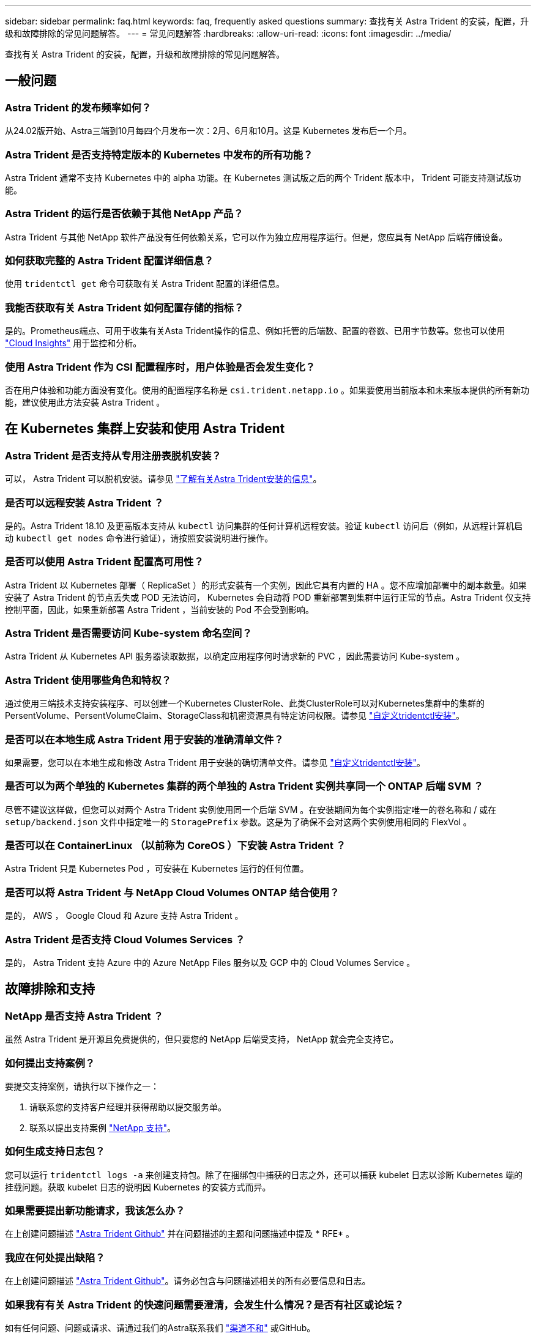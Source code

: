 ---
sidebar: sidebar 
permalink: faq.html 
keywords: faq, frequently asked questions 
summary: 查找有关 Astra Trident 的安装，配置，升级和故障排除的常见问题解答。 
---
= 常见问题解答
:hardbreaks:
:allow-uri-read: 
:icons: font
:imagesdir: ../media/


[role="lead"]
查找有关 Astra Trident 的安装，配置，升级和故障排除的常见问题解答。



== 一般问题



=== Astra Trident 的发布频率如何？

从24.02版开始、Astra三端到10月每四个月发布一次：2月、6月和10月。这是 Kubernetes 发布后一个月。



=== Astra Trident 是否支持特定版本的 Kubernetes 中发布的所有功能？

Astra Trident 通常不支持 Kubernetes 中的 alpha 功能。在 Kubernetes 测试版之后的两个 Trident 版本中， Trident 可能支持测试版功能。



=== Astra Trident 的运行是否依赖于其他 NetApp 产品？

Astra Trident 与其他 NetApp 软件产品没有任何依赖关系，它可以作为独立应用程序运行。但是，您应具有 NetApp 后端存储设备。



=== 如何获取完整的 Astra Trident 配置详细信息？

使用 `tridentctl get` 命令可获取有关 Astra Trident 配置的详细信息。



=== 我能否获取有关 Astra Trident 如何配置存储的指标？

是的。Prometheus端点、可用于收集有关Asta Trident操作的信息、例如托管的后端数、配置的卷数、已用字节数等。您也可以使用 link:https://docs.netapp.com/us-en/cloudinsights/["Cloud Insights"^] 用于监控和分析。



=== 使用 Astra Trident 作为 CSI 配置程序时，用户体验是否会发生变化？

否在用户体验和功能方面没有变化。使用的配置程序名称是 `csi.trident.netapp.io` 。如果要使用当前版本和未来版本提供的所有新功能，建议使用此方法安装 Astra Trident 。



== 在 Kubernetes 集群上安装和使用 Astra Trident



=== Astra Trident 是否支持从专用注册表脱机安装？

可以， Astra Trident 可以脱机安装。请参见 link:../trident-get-started/kubernetes-deploy.html["了解有关Astra Trident安装的信息"^]。



=== 是否可以远程安装 Astra Trident ？

是的。Astra Trident 18.10 及更高版本支持从 `kubectl` 访问集群的任何计算机远程安装。验证 `kubectl` 访问后（例如，从远程计算机启动 `kubectl get nodes` 命令进行验证），请按照安装说明进行操作。



=== 是否可以使用 Astra Trident 配置高可用性？

Astra Trident 以 Kubernetes 部署（ ReplicaSet ）的形式安装有一个实例，因此它具有内置的 HA 。您不应增加部署中的副本数量。如果安装了 Astra Trident 的节点丢失或 POD 无法访问， Kubernetes 会自动将 POD 重新部署到集群中运行正常的节点。Astra Trident 仅支持控制平面，因此，如果重新部署 Astra Trident ，当前安装的 Pod 不会受到影响。



=== Astra Trident 是否需要访问 Kube-system 命名空间？

Astra Trident 从 Kubernetes API 服务器读取数据，以确定应用程序何时请求新的 PVC ，因此需要访问 Kube-system 。



=== Astra Trident 使用哪些角色和特权？

通过使用三端技术支持安装程序、可以创建一个Kubernetes ClusterRole、此类ClusterRole可以对Kubernetes集群中的集群的PersentVolume、PersentVolumeClaim、StorageClass和机密资源具有特定访问权限。请参见 link:../trident-get-started/kubernetes-customize-deploy-tridentctl.html["自定义tridentctl安装"^]。



=== 是否可以在本地生成 Astra Trident 用于安装的准确清单文件？

如果需要，您可以在本地生成和修改 Astra Trident 用于安装的确切清单文件。请参见 link:trident-get-started/kubernetes-customize-deploy-tridentctl.html["自定义tridentctl安装"^]。



=== 是否可以为两个单独的 Kubernetes 集群的两个单独的 Astra Trident 实例共享同一个 ONTAP 后端 SVM ？

尽管不建议这样做，但您可以对两个 Astra Trident 实例使用同一个后端 SVM 。在安装期间为每个实例指定唯一的卷名称和 / 或在 `setup/backend.json` 文件中指定唯一的 `StoragePrefix` 参数。这是为了确保不会对这两个实例使用相同的 FlexVol 。



=== 是否可以在 ContainerLinux （以前称为 CoreOS ）下安装 Astra Trident ？

Astra Trident 只是 Kubernetes Pod ，可安装在 Kubernetes 运行的任何位置。



=== 是否可以将 Astra Trident 与 NetApp Cloud Volumes ONTAP 结合使用？

是的， AWS ， Google Cloud 和 Azure 支持 Astra Trident 。



=== Astra Trident 是否支持 Cloud Volumes Services ？

是的， Astra Trident 支持 Azure 中的 Azure NetApp Files 服务以及 GCP 中的 Cloud Volumes Service 。



== 故障排除和支持



=== NetApp 是否支持 Astra Trident ？

虽然 Astra Trident 是开源且免费提供的，但只要您的 NetApp 后端受支持， NetApp 就会完全支持它。



=== 如何提出支持案例？

要提交支持案例，请执行以下操作之一：

. 请联系您的支持客户经理并获得帮助以提交服务单。
. 联系以提出支持案例 https://www.netapp.com/company/contact-us/support/["NetApp 支持"^]。




=== 如何生成支持日志包？

您可以运行 `tridentctl logs -a` 来创建支持包。除了在捆绑包中捕获的日志之外，还可以捕获 kubelet 日志以诊断 Kubernetes 端的挂载问题。获取 kubelet 日志的说明因 Kubernetes 的安装方式而异。



=== 如果需要提出新功能请求，我该怎么办？

在上创建问题描述 https://github.com/NetApp/trident["Astra Trident Github"^] 并在问题描述的主题和问题描述中提及 * RFE* 。



=== 我应在何处提出缺陷？

在上创建问题描述 https://github.com/NetApp/trident["Astra Trident Github"^]。请务必包含与问题描述相关的所有必要信息和日志。



=== 如果我有有关 Astra Trident 的快速问题需要澄清，会发生什么情况？是否有社区或论坛？

如有任何问题、问题或请求、请通过我们的Astra联系我们 link:https://discord.gg/NetApp["渠道不和"^] 或GitHub。



=== 我的存储系统密码已更改、Astra Trident不再工作、如何恢复？

使用更新后端的密码 `tridentctl update backend myBackend -f </path/to_new_backend.json> -n trident`。替换 `myBackend` 在示例中、使用后端名称、和 ``/path/to_new_backend.json` 路径正确 `backend.json` 文件



=== Astra Trident 找不到我的 Kubernetes 节点。如何修复此问题？

Astra Trident 无法找到 Kubernetes 节点的原因可能有两种。这可能是因为 Kubernetes 中的网络问题描述或 DNS 问题描述。在每个 Kubernetes 节点上运行的 Trident 节点取消设置必须能够与 Trident 控制器进行通信，以便向 Trident 注册该节点。如果在安装 Astra Trident 后发生网络更改，则只有在添加到集群中的新 Kubernetes 节点上才会遇到此问题。



=== 如果 Trident POD 被销毁，是否会丢失数据？

如果 Trident POD 被销毁，数据不会丢失。三元数据存储在CRD对象中。已由 Trident 配置的所有 PV 都将正常运行。



== 升级 Astra Trident



=== 是否可以直接从旧版本升级到新版本（跳过几个版本）？

NetApp 支持将 Astra Trident 从一个主要版本升级到下一个直接主要版本。您可以从 18.xx 升级到 19.xx ，从 19.xx 升级到 20.xx 等。在生产部署之前，您应在实验室中测试升级。



=== 是否可以将 Trident 降级到先前版本？

如果您需要修复升级后发现的错误、依赖关系问题或升级失败或不完整的问题、则应执行此操作 link:trident-managing-k8s/uninstall-trident.html["卸载Astra Trident"] 并按照该版本的特定说明重新安装早期版本。这是降级到早期版本的唯一建议方法。



== 管理后端和卷



=== 是否需要在 ONTAP 后端定义文件中同时定义管理和数据 LIF ？

管理LIF为必填项。数据LIF因情况而异：

* ONTAP SAN：不为iSCSI指定。Astra Trident使用 link:https://docs.netapp.com/us-en/ontap/san-admin/selective-lun-map-concept.html["ONTAP 选择性LUN映射"^] 发现建立多路径会话所需的iSCI LIF。如果出现、则会生成警告 `dataLIF` 已明确定义。请参见 link:trident-use/ontap-san-examples.html["ONTAP SAN配置选项和示例"] 了解详细信息。
* ONTAP NAS：建议指定 `dataLIF`。如果未提供此参数、则Astra Trident会从SVM提取数据LIF。您可以指定用于NFS挂载操作的完全限定域名(FQDN)、从而可以创建循环DNS、以便在多个数据LIF之间实现负载平衡。请参见 link:trident-use/ontap-nas-examples.html["ONTAP NAS配置选项和示例"] 了解详细信息




=== Astra Trident 是否可以为 ONTAP 后端配置 CHAP ？

是的。Astra三叉型支持ONTAP后端的双向CHAP。这需要设置 `useCHAP=true` 在后端配置中。



=== 如何使用 Astra Trident 管理导出策略？

Astra Trident 可以从 20.04 版开始动态创建和管理导出策略。这样，存储管理员便可在其后端配置中提供一个或多个 CIDR 块，并使 Trident 将属于这些范围的节点 IP 添加到其创建的导出策略中。通过这种方式， Astra Trident 会自动管理为给定 CIDR 中具有 IP 的节点添加和删除规则的操作。



=== IPv6 地址是否可用于管理和数据 LIF ？

Astra Trident支持为以下项定义IPv6地址：

* `managementLIF` 和 `dataLIF` 适用于ONTAP NAS后端。
* `managementLIF` 适用于ONTAP SAN后端。您无法指定 `dataLIF` 在ONTAP SAN后端。


必须使用标志安装Astra三元组 `--use-ipv6` (适用于 `tridentctl` 安装)、 `IPv6` (对于三端运算符)、或 `tridentTPv6` (对于Helm安装)、以使其通过IPv6运行。



=== 是否可以在后端更新管理 LIF ？

可以，可以使用 `tridentctl update backend` 命令更新后端管理 LIF 。



=== 是否可以更新后端的数据 LIF ？

您可以更新上的数据LIF `ontap-nas` 和 `ontap-nas-economy` 仅限。



=== 是否可以在适用于 Kubernetes 的 Astra Trident 中创建多个后端？

Astra Trident 可以同时支持多个后端，可以使用相同的驱动程序，也可以使用不同的驱动程序。



=== Astra Trident 如何存储后端凭据？

Astra Trident 会将后端凭据存储为 Kubernetes Secretes 。



=== Astra Trident 如何选择特定后端？

如果无法使用后端属性自动为某个类选择合适的池，则会使用 `storagePools` 和 `addtionalStoragePools` 参数来选择一组特定的池。



=== 如何确保 Astra Trident 不会从特定后端配置？

`excludeStoragePools` 参数用于筛选 Astra Trident 要用于配置的一组池，并将删除匹配的任何池。



=== 如果存在多个相同类型的后端，则 Astra Trident 如何选择要使用的后端？

如果配置了多个相同类型的后端，则 Astra Trident 会根据 `StorageClass` 和 `PersistentVolumeClaim` 中的参数选择相应的后端。例如，如果有多个 ontap-NAS 驱动程序后端，则 Astra Trident 会尝试匹配 `StorageClass` 和 `PersistentVolumeClaim` 组合中的参数，并匹配后端，这样可以满足 `StorageClass` 和 `PersistentVolumeClaim` 中列出的要求。如果有多个后端与请求匹配，则 Astra Trident 会随机从其中一个后端中进行选择。



=== Astra Trident 是否支持 Element 或 SolidFire 的双向 CHAP ？

是的。



=== Astra Trident 如何在 ONTAP 卷上部署 qtree ？一个卷可以部署多少个 qtree ？

`ontap-nas-economy` 驱动程序可在同一个 FlexVol 中创建多达 200 个 qtree （可在 50 到 300 之间配置），每个集群节点创建 100 ， 000 个 qtree ，每个集群创建 2.4 M 个 qtree 。当您输入由经济型驱动程序提供服务的新的 `PersistentVolumeClaim` 时，驱动程序将查看是否已存在可为新的 qtree 提供服务的 FlexVol 。如果不存在可为 qtree 提供服务的 FlexVol ，则会创建一个新的 FlexVol 。



=== 如何为在 ONTAP NAS 上配置的卷设置 Unix 权限？

您可以通过在后端定义文件中设置参数来对 Astra Trident 配置的卷设置 Unix 权限。



=== 如何在配置卷时配置一组显式 ONTAP NFS 挂载选项？

默认情况下， Astra Trident 不会使用 Kubernetes 将挂载选项设置为任何值。要在 Kubernetes 存储类中指定挂载选项，请按照给定示例进行操作 link:https://github.com/NetApp/trident/blob/master/trident-installer/sample-input/storage-class-samples/storage-class-ontapnas-k8s1.8-mountoptions.yaml["此处"^]。



=== 如何将配置的卷设置为特定导出策略？

要允许相应的主机访问卷，请使用后端定义文件中配置的 `exportPolicy` 参数。



=== 如何使用 ONTAP 通过 Astra Trident 设置卷加密？

您可以使用后端定义文件中的加密参数在 Trident 配置的卷上设置加密。有关详细信息、请参见： link:trident-reco/security-reco.html#use-astra-trident-with-nve-and-nae["Astra Trident如何与NVE和NAE配合使用"]



=== 通过 Astra Trident 为 ONTAP 实施 QoS 的最佳方式是什么？

使用 `StorageClasses` 为 ONTAP 实施 QoS 。



=== 如何通过 Astra Trident 指定精简配置或厚配置？

ONTAP 驱动程序支持精简或厚配置。ONTAP 驱动程序默认为精简配置。如果需要厚配置，则应配置后端定义文件或 `StorageClass` 。如果同时配置了这两者，则 `StorageClass` 优先。为 ONTAP 配置以下内容：

. 在 `StorageClass` 上，将 `provisioningType` 属性设置为 thick 。
. 在后端定义文件中，通过将 `backend spaceReserve 参数` 设置为 volume 来启用厚卷。




=== 如何确保即使意外删除了 PVC 也不会删除所使用的卷？

从版本 1.10 开始， Kubernetes 会自动启用 PVC 保护。



=== 是否可以扩展由 Astra Trident 创建的 NFS PVC ？

是的。您可以扩展由 Astra Trident 创建的 PVC 。请注意，卷自动增长是一项 ONTAP 功能，不适用于 Trident 。



=== 是否可以在卷处于 SnapMirror 数据保护（ DP ）或脱机模式时导入它？

如果外部卷处于 DP 模式或脱机，则卷导入将失败。您会收到以下错误消息：

[listing]
----
Error: could not import volume: volume import failed to get size of volume: volume <name> was not found (400 Bad Request) command terminated with exit code 1.
Make sure to remove the DP mode or put the volume online before importing the volume.
----


=== 如何将资源配额转换为 NetApp 集群？

只要 NetApp 存储具有容量， Kubernetes 存储资源配额就应起作用。当 NetApp 存储由于容量不足而无法支持 Kubernetes 配额设置时， Astra Trident 会尝试配置，但会出错。



=== 是否可以使用 Astra Trident 创建卷快照？

是的。Astra Trident 支持从快照创建按需卷快照和永久性卷。要从快照创建 PV ，请确保已启用 `VolumeSnapshotDataSource` 功能门。



=== 哪些驱动程序支持 Astra Trident 卷快照？

从目前开始，我们为 `ontap-nas` ， `ontap-nas-flexgroup` ， `ontap-san` ， `ontap-san-economics` ， `solidfire-san` ， `GCP-CVS` 和 `azure-netapp-files` 后端驱动程序。



=== 如何为采用 ONTAP 的 Astra Trident 配置的卷创建快照备份？

此功能可从 `ontap-nas` ， `ontap-san` 和 `ontap-nas-flexgroup` 驱动程序获得。您也可以在 FlexVol 级别为 `ontap-san-economy` 驱动程序指定 `snapshotPolicy` 。

此功能也可在 `ontap-nas-economy` 驱动程序上使用，但可在 FlexVol 级别粒度上使用，而不能在 qtree 级别粒度上使用。要启用对由 Astra Trident 配置的卷创建快照的功能，请将后端参数选项 `snapshotPolicy` 设置为 ONTAP 后端定义的所需快照策略。Astra Trident 无法识别存储控制器创建的任何快照。



=== 是否可以为通过 Astra Trident 配置的卷设置快照预留百分比？

可以，您可以通过在后端定义文件中设置 `snapshotReserve` 属性来预留特定百分比的磁盘空间，以便通过 Astra Trident 存储 Snapshot 副本。如果在后端定义文件中配置了 `snapshotPolicy` 和 `snapshotReserve` ，则会根据后端文件中提及的 `snapshotReserve` 百分比设置快照预留百分比。如果未提及 `snapshotReserve` 百分比数，则默认情况下， ONTAP 会将快照预留百分比设置为 5 。如果将 `snapshotPolicy` 选项设置为 none ，则快照预留百分比将设置为 0 。



=== 是否可以直接访问卷快照目录和复制文件？

可以，您可以通过在后端定义文件中设置 `snapshotDir` 参数来访问 Trident 配置的卷上的 Snapshot 目录。



=== 是否可以通过 Astra Trident 为卷设置 SnapMirror ？

目前，必须使用 ONTAP 命令行界面或 OnCommand 系统管理器在外部设置 SnapMirror 。



=== 如何将永久性卷还原到特定 ONTAP 快照？

要将卷还原到 ONTAP 快照，请执行以下步骤：

. 暂停正在使用永久性卷的应用程序 POD 。
. 通过 ONTAP 命令行界面或 OnCommand 系统管理器还原到所需的快照。
. 重新启动应用程序 POD 。




=== Trident是否可以在配置了负载共享镜像的SVM上配置卷？

可以为通过NFS提供数据的SVM的根卷创建负载共享镜像。ONTAP 会自动为Trident创建的卷更新负载共享镜像。这可能会导致卷挂载延迟。使用Trident创建多个卷时、配置卷取决于ONTAP 更新负载共享镜像。



=== 如何区分每个客户 / 租户的存储类使用情况？

Kubernetes 不允许在命名空间中使用存储类。但是，您可以使用 Kubernetes 通过使用每个命名空间的存储资源配额来限制每个命名空间的特定存储类的使用。要拒绝特定命名空间对特定存储的访问，请将该存储类的资源配额设置为 0 。
